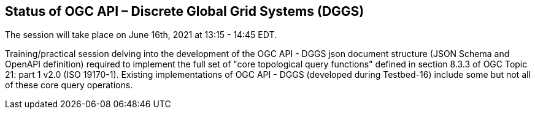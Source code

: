 == Status of OGC API – Discrete Global Grid Systems (DGGS)

The session will take place on June 16th, 2021 at 13:15 - 14:45 EDT.

Training/practical session delving into the development of the OGC API - DGGS json document structure (JSON Schema and OpenAPI definition) required to implement the full set of "core topological query functions" defined in section 8.3.3 of OGC Topic 21: part 1 v2.0 (ISO 19170-1).  Existing implementations of OGC API - DGGS (developed during Testbed-16) include some but not all of these core query operations.
